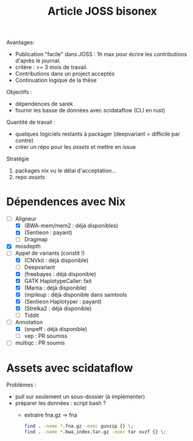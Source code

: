 :PROPERTIES:
:ID:       e2286a36-c6dd-45ae-b887-7feec35aa929
:END:
#+title: Article JOSS bisonex
#+filetags: bisonex recherche article

Avantages:
- Publication "facile" dans JOSS : 1h max pour écrire les contributions d'après le journal.
- critère : >= 3 mois de travail.
- Contributions dans un project acceptés
- Continuation logique de la thèse

Objectifs :
- dépendences de sarek
- fournir les basse de données avec scidataflow (CLI en rust)

Quantité de travail :
- quelques logiciels restants à packager (deepvariant = difficile par contre)
- créer un répo pour les /assets/ et mettre en issue

Stratégie
1. packages nix vu le délai d'acceptation...
2. repo /assets/

* Dépendences avec Nix
- [-] Aligneur
  - [X] (BWA-mem/mem2 : déjà disponibles)
  - [X] (Sentieon : payant)
  - [ ] Dragmap
- [X] mosdepth
- [-] Appel de variants (constit !)
  - [X] (CNVkit : déjà disponible)
  - [ ] Deepvariant
  - [X] (freebayes : déjà disponible)
  - [X] GATK HaplotypeCaller: fait
  - [X] (Manta : déjà disponible)
  - [X] (mpileup : déjà disponible dans samtools
  - [X] (Sentieon Haplotyper : payant)
  - [X] (Strelka2 : déjà disponible)
  - [ ] Tiddit
- [-] Annotation
  - [X] (snpeff : déjà disponible)
  - [ ] vep : PR soumiss
- [ ] multiqc : PR soumis

* Assets avec scidataflow
Problèmes :
- pull sur seulement un sous-dossier (à implémenter)
- préparer les données : script bash ?
  - extraire fna.gz -> fna
   #+begin_src sh
find . -name *.fna.gz -exec gunzip {} \;
find . -name *.bwa_index.tar.gz -exec tar xvzf {} \;
   #+end_src
